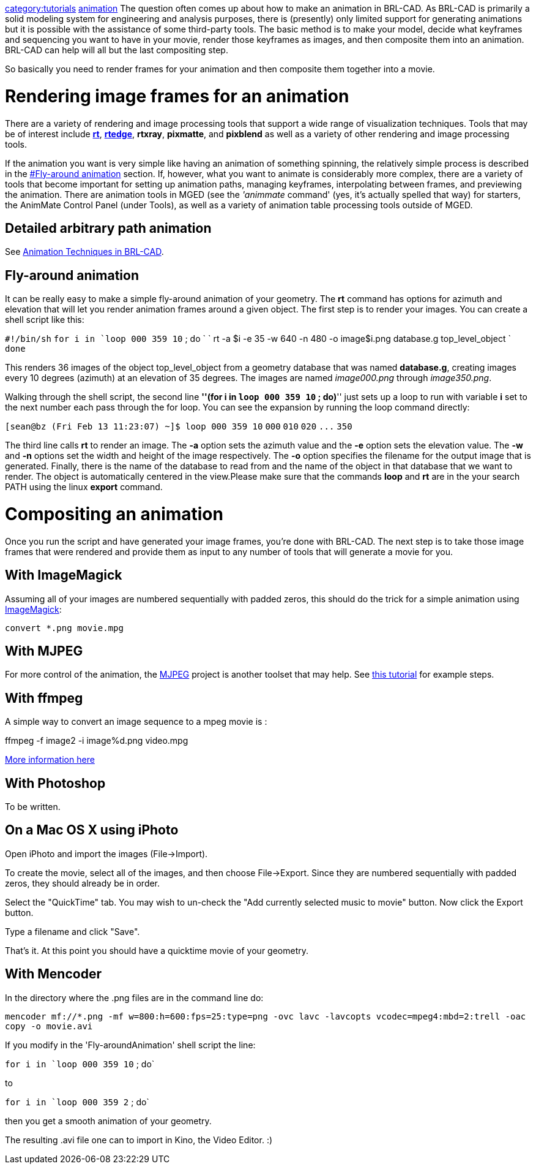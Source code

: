 :doctype: book

link:category:tutorials[category:tutorials]
link:category:animation[animation] The question often comes up
about how to make an animation in BRL-CAD. As BRL-CAD is primarily a
solid modeling system for engineering and analysis purposes, there is
(presently) only limited support for generating animations but it is
possible with the assistance of some third-party tools. The basic method
is to make your model, decide what keyframes and sequencing you want to
have in your movie, render those keyframes as images, and then composite
them into an animation. BRL-CAD can help will all but the last
compositing step.

So basically you need to render frames for your animation and then
composite them together into a movie.

= Rendering image frames for an animation

There are a variety of rendering and image processing tools that support
a wide range of visualization techniques. Tools that may be of interest
include *link:rt[rt]*, *link:rtedge[rtedge]*,
*rtxray*, *pixmatte*, and *pixblend* as well as a variety of other
rendering and image processing tools.

If the animation you want is very simple like having an animation of
something spinning, the relatively simple process is described in the
<<Fly-around_animation,#Fly-around animation>> section. If,
however, what you want to animate is considerably more complex, there
are a variety of tools that become important for setting up animation
paths, managing keyframes, interpolating between frames, and previewing
the animation. There are animation tools in MGED (see the _'animmate_
command' (yes, it's actually spelled that way) for starters, the
AnimMate Control Panel (under Tools), as well as a variety of animation
table processing tools outside of MGED.

== Detailed arbitrary path animation

See http://brlcad.org/OLD/reports/tr-313/index.html[Animation Techniques in
BRL-CAD].

== Fly-around animation

It can be really easy to make a simple fly-around animation of your
geometry. The *rt* command has options for azimuth and elevation that
will let you render animation frames around a given object. The first
step is to render your images. You can create a shell script like this:

`#!/bin/sh`
`for i in `loop 000 359 10` ; do `
`   rt -a $i -e 35 -w 640 -n 480 -o image$i.png database.g top_level_object `
`done`

This renders 36 images of the object top_level_object from a geometry
database that was named *database.g*, creating images every 10 degrees
(azimuth) at an elevation of 35 degrees. The images are named
_image000.png_ through _image350.png_.

Walking through the shell script, the second line *''(for i in `loop
000 359 10` ; do)*'' just sets up a loop to run with variable *i*
set to the next number each pass through the for loop. You can see the
expansion by running the loop command directly:

`[sean@bz (Fri Feb 13 11:23:07) ~]$ loop 000 359 10`
`000`
`010`
`020`
`+...+`
`350`

The third line calls *rt* to render an image. The *-a* option sets
the azimuth value and the *-e* option sets the elevation value. The
*-w* and *-n* options set the width and height of the image
respectively. The *-o* option specifies the filename for the output
image that is generated. Finally, there is the name of the database to
read from and the name of the object in that database that we want to
render. The object is automatically centered in the view.Please make
sure that the commands *loop* and *rt* are in the your search PATH
using the linux *export* command.

= Compositing an animation

Once you run the script and have generated your image frames, you're
done with BRL-CAD. The next step is to take those image frames that were
rendered and provide them as input to any number of tools that will
generate a movie for you.

== With ImageMagick

Assuming all of your images are numbered sequentially with padded zeros,
this should do the trick for a simple animation using
http://www.imagemagick.org/[ImageMagick]:

`convert *.png movie.mpg`

== With MJPEG

For more control of the animation, the
http://mjpeg.sourceforge.net[MJPEG] project is another toolset that
may help. See http://www.stillhq.com/jpeg2mpeg/000001.html[this
tutorial] for example
steps.

== With ffmpeg

A simple way to convert an image sequence to a mpeg movie is :

ffmpeg -f image2 -i image%d.png video.mpg

http://www.catswhocode.com/blog/19-ffmpeg-commands-for-all-needs[More information
here]

== With Photoshop

To be written.

== On a Mac OS X using iPhoto

Open iPhoto and import the images (File->Import).

To create the movie, select all of the images, and then choose
File->Export. Since they are numbered sequentially with padded zeros,
they should already be in order.

Select the "QuickTime" tab. You may wish to un-check the "Add currently
selected music to movie" button. Now click the Export button.

Type a filename and click "Save".

That's it. At this point you should have a quicktime movie of your
geometry.

== With Mencoder

In the directory where the .png files are in the command line do:

`mencoder mf://*.png -mf w=800:h=600:fps=25:type=png -ovc lavc -lavcopts vcodec=mpeg4:mbd=2:trell -oac copy -o movie.avi`

If you modify in the 'Fly-aroundAnimation' shell script the line:

`for i in `loop 000 359 10` ; do`

to

`for i in `loop 000 359 2` ; do`

then you get a smooth animation of your geometry.

The resulting .avi file one can to import in Kino, the Video Editor. :)
